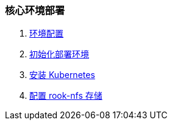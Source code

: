 === 核心环境部署

. link:./00-deploy-core/00-check-node/SYSTEM.adoc[环境配置]
. link:./00-deploy-core/00-check-node/README.adoc[初始化部署环境]
. link:./00-deploy-core/01-install-kubernetes/README.adoc[安装 Kubernetes]
. link:./00-deploy-core/02-install-rook-nfs/README.adoc[配置 rook-nfs 存储]
